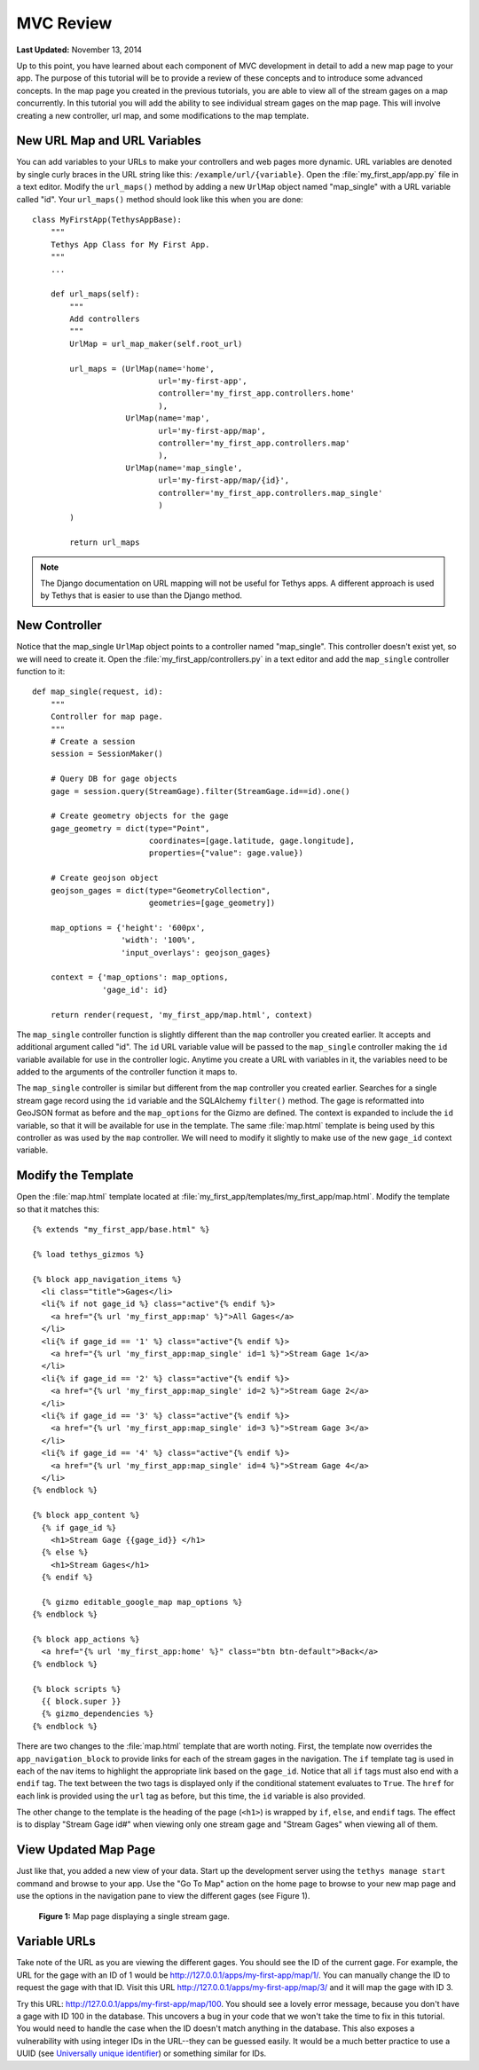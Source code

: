 **********
MVC Review
**********

**Last Updated:** November 13, 2014

Up to this point, you have learned about each component of MVC development in detail to add a new map page to your app. The purpose of this tutorial will be to provide a review of these concepts and to introduce some advanced concepts. In the map page you created in the previous tutorials, you are able to view all of the stream gages on a map concurrently. In this tutorial you will add the ability to see individual stream gages on the map page. This will involve creating a new controller, url map, and some modifications to the map template.

New URL Map and URL Variables
=============================

You can add variables to your URLs to make your controllers and web pages more dynamic. URL variables are denoted by single curly braces in the URL string like this: ``/example/url/{variable}``. Open the :file:`my_first_app/app.py` file in a text editor. Modify the ``url_maps()`` method by adding a new ``UrlMap`` object named "map_single" with a URL variable called "id". Your ``url_maps()`` method should look like this when you are done:

::

    class MyFirstApp(TethysAppBase):
        """
        Tethys App Class for My First App.
        """
        ...

        def url_maps(self):
            """
            Add controllers
            """
            UrlMap = url_map_maker(self.root_url)

            url_maps = (UrlMap(name='home',
                               url='my-first-app',
                               controller='my_first_app.controllers.home'
                               ),
                        UrlMap(name='map',
                               url='my-first-app/map',
                               controller='my_first_app.controllers.map'
                               ),
                        UrlMap(name='map_single',
                               url='my-first-app/map/{id}',
                               controller='my_first_app.controllers.map_single'
                               )
            )

            return url_maps

.. note::

    The Django documentation on URL mapping will not be useful for Tethys apps. A different approach is used by Tethys that is easier to use than the Django method.

New Controller
==============

Notice that the map_single ``UrlMap`` object points to a controller named "map_single". This controller doesn't exist yet, so we will need to create it. Open the :file:`my_first_app/controllers.py` in a text editor and add the ``map_single`` controller function to it:

::

    def map_single(request, id):
        """
        Controller for map page.
        """
        # Create a session
        session = SessionMaker()

        # Query DB for gage objects
        gage = session.query(StreamGage).filter(StreamGage.id==id).one()

        # Create geometry objects for the gage
        gage_geometry = dict(type="Point",
                             coordinates=[gage.latitude, gage.longitude],
                             properties={"value": gage.value})

        # Create geojson object
        geojson_gages = dict(type="GeometryCollection",
                             geometries=[gage_geometry])

        map_options = {'height': '600px',
                       'width': '100%',
                       'input_overlays': geojson_gages}

        context = {'map_options': map_options,
                   'gage_id': id}

        return render(request, 'my_first_app/map.html', context)

The ``map_single`` controller function is slightly different than the ``map`` controller you created earlier. It accepts and additional argument called "id". The ``id`` URL variable value will be passed to the ``map_single`` controller making the ``id`` variable available for use in the controller logic. Anytime you create a URL with variables in it, the variables need to be added to the arguments of the controller function it maps to.

The ``map_single`` controller is similar but different from the ``map`` controller you created earlier. Searches for a single stream gage record using the ``id`` variable and the SQLAlchemy ``filter()`` method. The gage is reformatted into GeoJSON format as before and the ``map_options`` for the Gizmo are defined. The context is expanded to include the ``id`` variable, so that it will be available for use in the template. The same :file:`map.html` template is being used by this controller as was used by the ``map`` controller. We will need to modify it slightly to make use of the new ``gage_id`` context variable.

Modify the Template
===================

Open the :file:`map.html` template located at :file:`my_first_app/templates/my_first_app/map.html`. Modify the template so that it matches this:

::

    {% extends "my_first_app/base.html" %}

    {% load tethys_gizmos %}

    {% block app_navigation_items %}
      <li class="title">Gages</li>
      <li{% if not gage_id %} class="active"{% endif %}>
        <a href="{% url 'my_first_app:map' %}">All Gages</a>
      </li>
      <li{% if gage_id == '1' %} class="active"{% endif %}>
        <a href="{% url 'my_first_app:map_single' id=1 %}">Stream Gage 1</a>
      </li>
      <li{% if gage_id == '2' %} class="active"{% endif %}>
        <a href="{% url 'my_first_app:map_single' id=2 %}">Stream Gage 2</a>
      </li>
      <li{% if gage_id == '3' %} class="active"{% endif %}>
        <a href="{% url 'my_first_app:map_single' id=3 %}">Stream Gage 3</a>
      </li>
      <li{% if gage_id == '4' %} class="active"{% endif %}>
        <a href="{% url 'my_first_app:map_single' id=4 %}">Stream Gage 4</a>
      </li>
    {% endblock %}

    {% block app_content %}
      {% if gage_id %}
        <h1>Stream Gage {{gage_id}} </h1>
      {% else %}
        <h1>Stream Gages</h1>
      {% endif %}

      {% gizmo editable_google_map map_options %}
    {% endblock %}

    {% block app_actions %}
      <a href="{% url 'my_first_app:home' %}" class="btn btn-default">Back</a>
    {% endblock %}

    {% block scripts %}
      {{ block.super }}
      {% gizmo_dependencies %}
    {% endblock %}

There are two changes to the :file:`map.html` template that are worth noting. First, the template now overrides the ``app_navigation_block`` to provide links for each of the stream gages in the navigation. The ``if`` template tag is used in each of the nav items to highlight the appropriate link based on the ``gage_id``. Notice that all ``if`` tags must also end with a ``endif`` tag. The text between the two tags is displayed only if the conditional statement evaluates to ``True``. The ``href`` for each link is provided using the ``url`` tag as before, but this time, the ``id`` variable is also provided.

The other change to the template is the heading of the page (``<h1>``) is wrapped by ``if``, ``else``, and ``endif`` tags. The effect is to display "Stream Gage id#" when viewing only one stream gage and "Stream Gages" when viewing all of them.

View Updated Map Page
=====================

Just like that, you added a new view of your data. Start up the development server using the ``tethys manage start`` command and browse to your app. Use the "Go To Map" action on the home page to browse to your new map page and use the options in the navigation pane to view the different gages (see Figure 1).

.. figure:: ../images/map_single_page.png
    :width: 650px

    **Figure 1:** Map page displaying a single stream gage.

Variable URLs
=============

Take note of the URL as you are viewing the different gages. You should see the ID of the current gage. For example, the URL for the gage with an ID of 1 would be `<http://127.0.0.1/apps/my-first-app/map/1/>`_. You can manually change the ID to request the gage with that ID. Visit this URL `<http://127.0.0.1/apps/my-first-app/map/3/>`_ and it will map the gage with ID 3.

Try this URL: `<http://127.0.0.1/apps/my-first-app/map/100>`_. You should see a lovely error message, because you don't have a gage with ID 100 in the database. This uncovers a bug in your code that we won't take the time to fix in this tutorial. You would need to handle the case when the ID doesn't match anything in the database. This also exposes a vulnerability with using integer IDs in the URL--they can be guessed easily. It would be a much better practice to use a UUID (see `Universally unique identifier <http://en.wikipedia.org/wiki/Universally_unique_identifier>`_) or something similar for IDs.